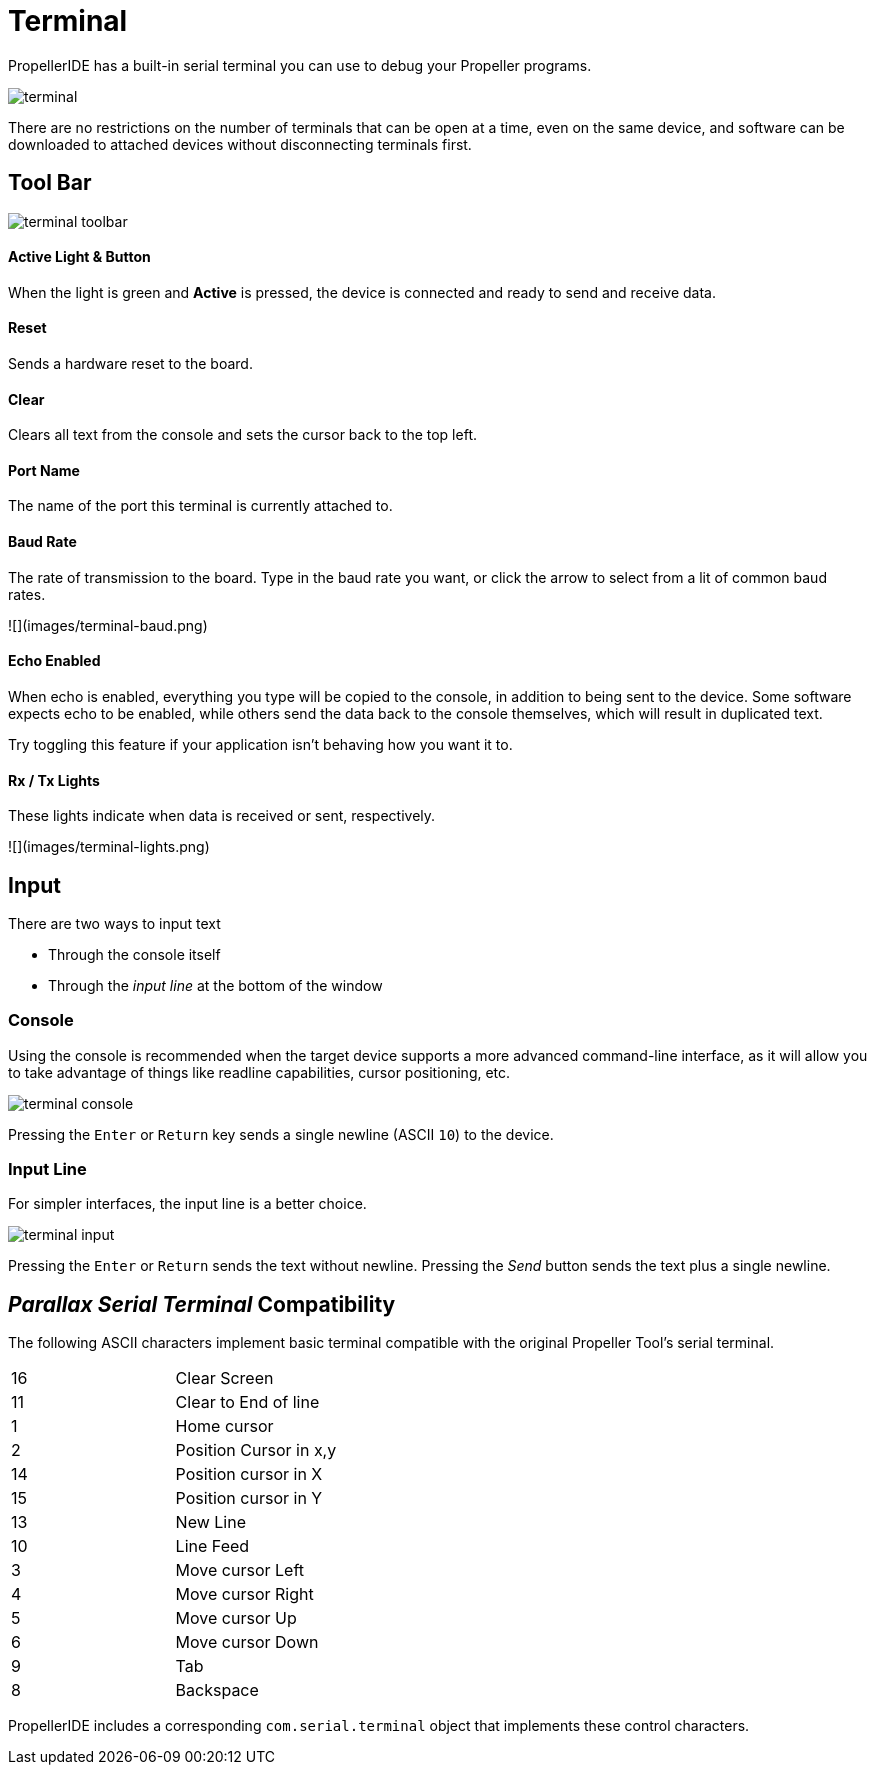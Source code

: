 = Terminal

PropellerIDE has a built-in serial terminal you can use to debug your Propeller programs.

image:terminal.png[]

There are no restrictions on the number of terminals that can be open at a time, even on the same device, and software can be downloaded to attached devices without disconnecting terminals first.

== Tool Bar

image:terminal-toolbar.png[]



==== Active Light & Button

When the light is green and *Active* is pressed, the device is connected
and ready to send and receive data.

==== Reset

Sends a hardware reset to the board.

==== Clear

Clears all text from the console and sets the cursor back to the top left.

==== Port Name

The name of the port this terminal is currently attached to.

==== Baud Rate

The rate of transmission to the board. Type in the baud rate you want, or click
the arrow to select from a lit of common baud rates.

![](images/terminal-baud.png)

==== Echo Enabled

When echo is enabled, everything you type will be copied to the console, in addition
to being sent to the device. Some software expects echo to be enabled, while others
send the data back to the console themselves, which will result in duplicated text.

Try toggling this feature if your application isn't behaving how you want it to.

==== Rx / Tx Lights

These lights indicate when data is received or sent, respectively.

![](images/terminal-lights.png)





== Input

There are two ways to input text

- Through the console itself
- Through the _input line_ at the bottom of the window

=== Console

Using the console is recommended when the target device supports a more advanced command-line interface, as it will allow you to take advantage of things like readline capabilities, cursor positioning, etc.

image:terminal-console.png[]

Pressing the `Enter` or `Return` key sends a single newline (ASCII `10`) to the device.

=== Input Line

For simpler interfaces, the input line is a better choice.

image:terminal-input.png[]

Pressing the `Enter` or `Return` sends the text without newline. Pressing the _Send_ button sends the text plus a single newline.


== _Parallax Serial Terminal_ Compatibility

The following ASCII characters implement basic terminal compatible with the original Propeller Tool's serial terminal.

|===
| 16 | Clear Screen
| 11 | Clear to End of line
| 1 | Home cursor
| 2 | Position Cursor in x,y
| 14 | Position cursor in X
| 15 | Position cursor in Y
| 13 | New Line

| 10 | Line Feed
| 3 | Move cursor Left
| 4 | Move cursor Right
| 5 | Move cursor Up
| 6 | Move cursor Down
| 9 | Tab
| 8 | Backspace
|===

PropellerIDE includes a corresponding `com.serial.terminal` object that implements these control characters.